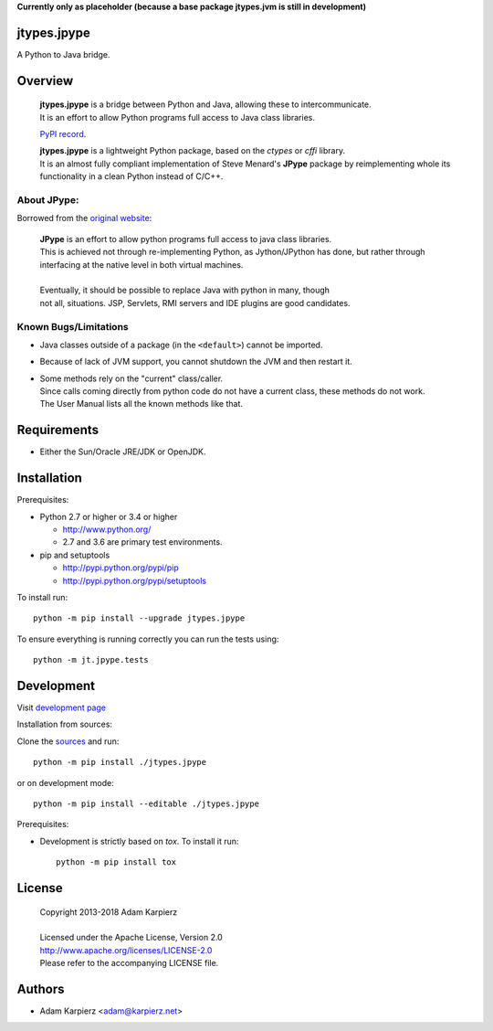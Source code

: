 **Currently only as placeholder (because a base package jtypes.jvm is still in development)**

jtypes.jpype
============

A Python to Java bridge.

Overview
========

  | **jtypes.jpype** is a bridge between Python and Java, allowing these to intercommunicate.
  | It is an effort to allow Python programs full access to Java class libraries.

  `PyPI record <https://pypi.python.org/pypi/jtypes.jpype>`__.

  | **jtypes.jpype** is a lightweight Python package, based on the *ctypes* or *cffi* library.
  | It is an almost fully compliant implementation of Steve Menard's **JPype** package
    by reimplementing whole its functionality in a clean Python instead of C/C++.

About JPype:
------------

Borrowed from the `original website <http://jpype.readthedocs.org>`__:

  | **JPype** is an effort to allow python programs full access to java class libraries.
  | This is achieved not through re-implementing Python, as Jython/JPython has done,
    but rather through interfacing at the native level in both virtual machines.
  |
  | Eventually, it should be possible to replace Java with python in many, though
  | not all, situations. JSP, Servlets, RMI servers and IDE plugins are good candidates.

Known Bugs/Limitations
----------------------

- Java classes outside of a package (in the ``<default>``) cannot be imported.
- Because of lack of JVM support, you cannot shutdown the JVM and then restart it.
- | Some methods rely on the "current" class/caller.
  | Since calls coming directly from python code do not have a current class,
    these methods do not work.
  | The User Manual lists all the known methods like that.

Requirements
============

- Either the Sun/Oracle JRE/JDK or OpenJDK.

Installation
============

Prerequisites:

+ Python 2.7 or higher or 3.4 or higher

  * http://www.python.org/
  * 2.7 and 3.6 are primary test environments.

+ pip and setuptools

  * http://pypi.python.org/pypi/pip
  * http://pypi.python.org/pypi/setuptools

To install run::

    python -m pip install --upgrade jtypes.jpype

To ensure everything is running correctly you can run the tests using::

    python -m jt.jpype.tests

Development
===========

Visit `development page <https://github.com/karpierz/jtypes.jpype>`__

Installation from sources:

Clone the `sources <https://github.com/karpierz/jtypes.jpype>`__ and run::

    python -m pip install ./jtypes.jpype

or on development mode::

    python -m pip install --editable ./jtypes.jpype

Prerequisites:

+ Development is strictly based on *tox*. To install it run::

    python -m pip install tox

License
=======

  | Copyright 2013-2018 Adam Karpierz
  |
  | Licensed under the Apache License, Version 2.0
  | http://www.apache.org/licenses/LICENSE-2.0
  | Please refer to the accompanying LICENSE file.

Authors
=======

* Adam Karpierz <adam@karpierz.net>
